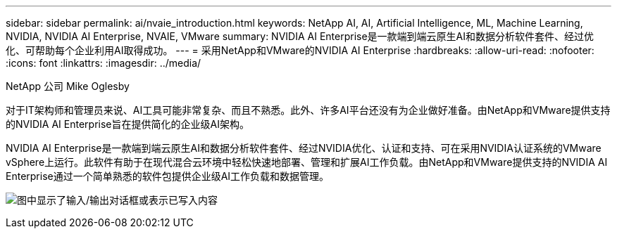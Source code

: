 ---
sidebar: sidebar 
permalink: ai/nvaie_introduction.html 
keywords: NetApp AI, AI, Artificial Intelligence, ML, Machine Learning, NVIDIA, NVIDIA AI Enterprise, NVAIE, VMware 
summary: NVIDIA AI Enterprise是一款端到端云原生AI和数据分析软件套件、经过优化、可帮助每个企业利用AI取得成功。 
---
= 采用NetApp和VMware的NVIDIA AI Enterprise
:hardbreaks:
:allow-uri-read: 
:nofooter: 
:icons: font
:linkattrs: 
:imagesdir: ../media/


NetApp 公司 Mike Oglesby

[role="lead"]
对于IT架构师和管理员来说、AI工具可能非常复杂、而且不熟悉。此外、许多AI平台还没有为企业做好准备。由NetApp和VMware提供支持的NVIDIA AI Enterprise旨在提供简化的企业级AI架构。

NVIDIA AI Enterprise是一款端到端云原生AI和数据分析软件套件、经过NVIDIA优化、认证和支持、可在采用NVIDIA认证系统的VMware vSphere上运行。此软件有助于在现代混合云环境中轻松快速地部署、管理和扩展AI工作负载。由NetApp和VMware提供支持的NVIDIA AI Enterprise通过一个简单熟悉的软件包提供企业级AI工作负载和数据管理。

image:nvaie_image1.png["图中显示了输入/输出对话框或表示已写入内容"]
